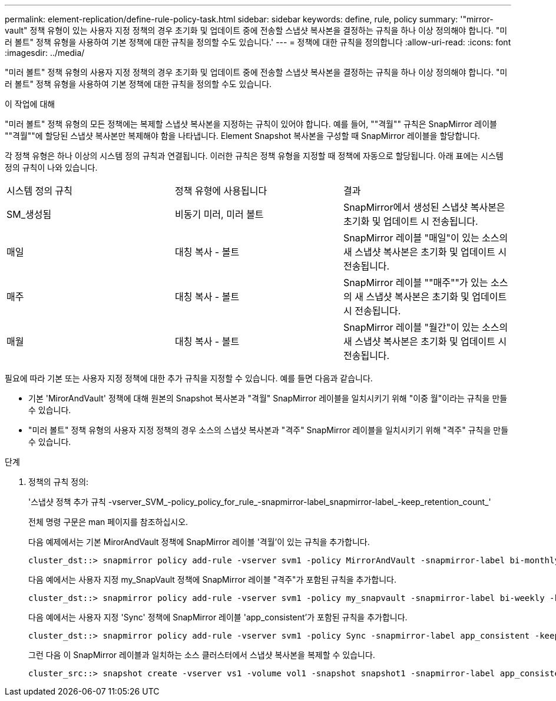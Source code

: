 ---
permalink: element-replication/define-rule-policy-task.html 
sidebar: sidebar 
keywords: define, rule, policy 
summary: '"mirror-vault" 정책 유형이 있는 사용자 지정 정책의 경우 초기화 및 업데이트 중에 전송할 스냅샷 복사본을 결정하는 규칙을 하나 이상 정의해야 합니다. "미러 볼트" 정책 유형을 사용하여 기본 정책에 대한 규칙을 정의할 수도 있습니다.' 
---
= 정책에 대한 규칙을 정의합니다
:allow-uri-read: 
:icons: font
:imagesdir: ../media/


[role="lead"]
"미러 볼트" 정책 유형의 사용자 지정 정책의 경우 초기화 및 업데이트 중에 전송할 스냅샷 복사본을 결정하는 규칙을 하나 이상 정의해야 합니다. "미러 볼트" 정책 유형을 사용하여 기본 정책에 대한 규칙을 정의할 수도 있습니다.

.이 작업에 대해
"미러 볼트" 정책 유형의 모든 정책에는 복제할 스냅샷 복사본을 지정하는 규칙이 있어야 합니다. 예를 들어, ""격월"" 규칙은 SnapMirror 레이블 ""격월""에 할당된 스냅샷 복사본만 복제해야 함을 나타냅니다. Element Snapshot 복사본을 구성할 때 SnapMirror 레이블을 할당합니다.

각 정책 유형은 하나 이상의 시스템 정의 규칙과 연결됩니다. 이러한 규칙은 정책 유형을 지정할 때 정책에 자동으로 할당됩니다. 아래 표에는 시스템 정의 규칙이 나와 있습니다.

|===


| 시스템 정의 규칙 | 정책 유형에 사용됩니다 | 결과 


 a| 
SM_생성됨
 a| 
비동기 미러, 미러 볼트
 a| 
SnapMirror에서 생성된 스냅샷 복사본은 초기화 및 업데이트 시 전송됩니다.



 a| 
매일
 a| 
대칭 복사 - 볼트
 a| 
SnapMirror 레이블 "매일"이 있는 소스의 새 스냅샷 복사본은 초기화 및 업데이트 시 전송됩니다.



 a| 
매주
 a| 
대칭 복사 - 볼트
 a| 
SnapMirror 레이블 ""매주""가 있는 소스의 새 스냅샷 복사본은 초기화 및 업데이트 시 전송됩니다.



 a| 
매월
 a| 
대칭 복사 - 볼트
 a| 
SnapMirror 레이블 "월간"이 있는 소스의 새 스냅샷 복사본은 초기화 및 업데이트 시 전송됩니다.

|===
필요에 따라 기본 또는 사용자 지정 정책에 대한 추가 규칙을 지정할 수 있습니다. 예를 들면 다음과 같습니다.

* 기본 'MirorAndVault' 정책에 대해 원본의 Snapshot 복사본과 "격월" SnapMirror 레이블을 일치시키기 위해 "이중 월"이라는 규칙을 만들 수 있습니다.
* "미러 볼트" 정책 유형의 사용자 지정 정책의 경우 소스의 스냅샷 복사본과 "격주" SnapMirror 레이블을 일치시키기 위해 "격주" 규칙을 만들 수 있습니다.


.단계
. 정책의 규칙 정의:
+
'스냅샷 정책 추가 규칙 -vserver_SVM_-policy_policy_for_rule_-snapmirror-label_snapmirror-label_-keep_retention_count_'

+
전체 명령 구문은 man 페이지를 참조하십시오.

+
다음 예제에서는 기본 MirorAndVault 정책에 SnapMirror 레이블 '격월'이 있는 규칙을 추가합니다.

+
[listing]
----
cluster_dst::> snapmirror policy add-rule -vserver svm1 -policy MirrorAndVault -snapmirror-label bi-monthly -keep 6
----
+
다음 예에서는 사용자 지정 my_SnapVault 정책에 SnapMirror 레이블 "격주"가 포함된 규칙을 추가합니다.

+
[listing]
----
cluster_dst::> snapmirror policy add-rule -vserver svm1 -policy my_snapvault -snapmirror-label bi-weekly -keep 26
----
+
다음 예에서는 사용자 지정 'Sync' 정책에 SnapMirror 레이블 'app_consistent'가 포함된 규칙을 추가합니다.

+
[listing]
----
cluster_dst::> snapmirror policy add-rule -vserver svm1 -policy Sync -snapmirror-label app_consistent -keep 1
----
+
그런 다음 이 SnapMirror 레이블과 일치하는 소스 클러스터에서 스냅샷 복사본을 복제할 수 있습니다.

+
[listing]
----
cluster_src::> snapshot create -vserver vs1 -volume vol1 -snapshot snapshot1 -snapmirror-label app_consistent
----

